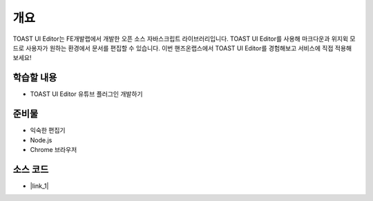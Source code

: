 ########################################
개요
########################################

TOAST UI Editor는 FE개발랩에서 개발한 오픈 소스 자바스크립트 라이브러리입니다.
TOAST UI Editor를 사용해 마크다운과 위지윅 모드로 사용자가 원하는 환경에서 문서를 편집할 수 있습니다.
이번 핸즈온랩스에서 TOAST UI Editor를 경험해보고 서비스에 직접 적용해 보세요!

학습할 내용
============

* TOAST UI Editor 유튜브 플러그인 개발하기

준비물
======

* 익숙한 편집기
* Node.js
* Chrome 브라우저

소스 코드
==========

* |link_1|

.. |link_1| raw:: html 

  <a href="https://github.com/nhn/hands-on-labs.toastui.editor-ext" target="_blank">GitHub</a>
